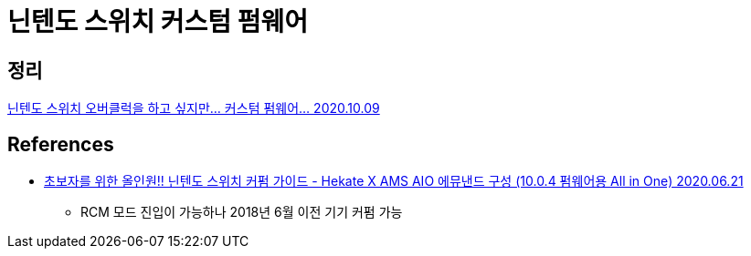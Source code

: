 = 닌텐도 스위치 커스텀 펌웨어

== 정리
https://junho85.pe.kr/1700[닌텐도 스위치 오버클럭을 하고 싶지만... 커스텀 펌웨어... 2020.10.09]

== References
* https://opencourse.tistory.com/435[초보자를 위한 올인원!! 닌텐도 스위치 커펌 가이드 - Hekate X AMS AIO 에뮤낸드 구성 (10.0.4 펌웨어용 All in One) 2020.06.21]
** RCM 모드 진입이 가능하나 2018년 6월 이전 기기 커펌 가능
